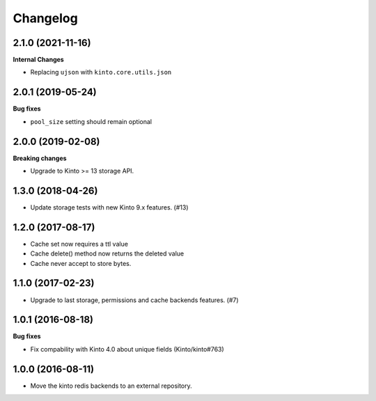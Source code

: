 Changelog
=========


2.1.0 (2021-11-16)
------------------

**Internal Changes**

- Replacing ``ujson`` with ``kinto.core.utils.json``


2.0.1 (2019-05-24)
------------------

**Bug fixes**

- ``pool_size`` setting should remain optional


2.0.0 (2019-02-08)
------------------

**Breaking changes**

- Upgrade to Kinto >= 13 storage API.


1.3.0 (2018-04-26)
------------------

- Update storage tests with new Kinto 9.x features. (#13)


1.2.0 (2017-08-17)
------------------

- Cache set now requires a ttl value
- Cache delete() method now returns the deleted value
- Cache never accept to store bytes.


1.1.0 (2017-02-23)
------------------

- Upgrade to last storage, permissions and cache backends features. (#7)


1.0.1 (2016-08-18)
------------------

**Bug fixes**

- Fix compability with Kinto 4.0 about unique fields (Kinto/kinto#763)


1.0.0 (2016-08-11)
------------------

- Move the kinto redis backends to an external repository.
